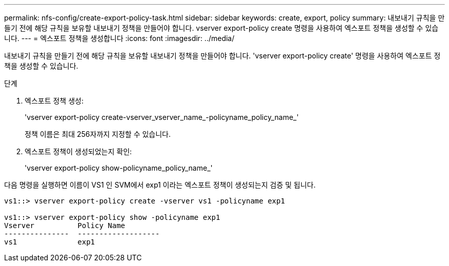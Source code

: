 ---
permalink: nfs-config/create-export-policy-task.html 
sidebar: sidebar 
keywords: create, export, policy 
summary: 내보내기 규칙을 만들기 전에 해당 규칙을 보유할 내보내기 정책을 만들어야 합니다. vserver export-policy create 명령을 사용하여 엑스포트 정책을 생성할 수 있습니다. 
---
= 엑스포트 정책을 생성합니다
:icons: font
:imagesdir: ../media/


[role="lead"]
내보내기 규칙을 만들기 전에 해당 규칙을 보유할 내보내기 정책을 만들어야 합니다. 'vserver export-policy create' 명령을 사용하여 엑스포트 정책을 생성할 수 있습니다.

.단계
. 엑스포트 정책 생성:
+
'vserver export-policy create-vserver_vserver_name_-policyname_policy_name_'

+
정책 이름은 최대 256자까지 지정할 수 있습니다.

. 엑스포트 정책이 생성되었는지 확인:
+
'vserver export-policy show-policyname_policy_name_'



다음 명령을 실행하면 이름이 VS1 인 SVM에서 exp1 이라는 엑스포트 정책이 생성되는지 검증 및 됩니다.

[listing]
----
vs1::> vserver export-policy create -vserver vs1 -policyname exp1

vs1::> vserver export-policy show -policyname exp1
Vserver          Policy Name
---------------  -------------------
vs1              exp1
----